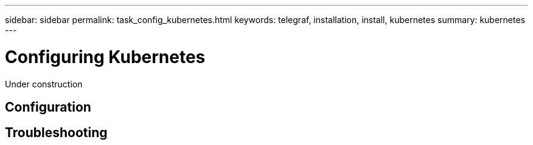 ---
sidebar: sidebar
permalink: task_config_kubernetes.html
keywords: telegraf, installation, install, kubernetes
summary: kubernetes
---

= Configuring Kubernetes

:toc: macro
:hardbreaks:
:toclevels: 1
:nofooter:
:icons: font
:linkattrs:
:imagesdir: ./media/

[.lead]
Under construction

== Configuration 

== Troubleshooting
